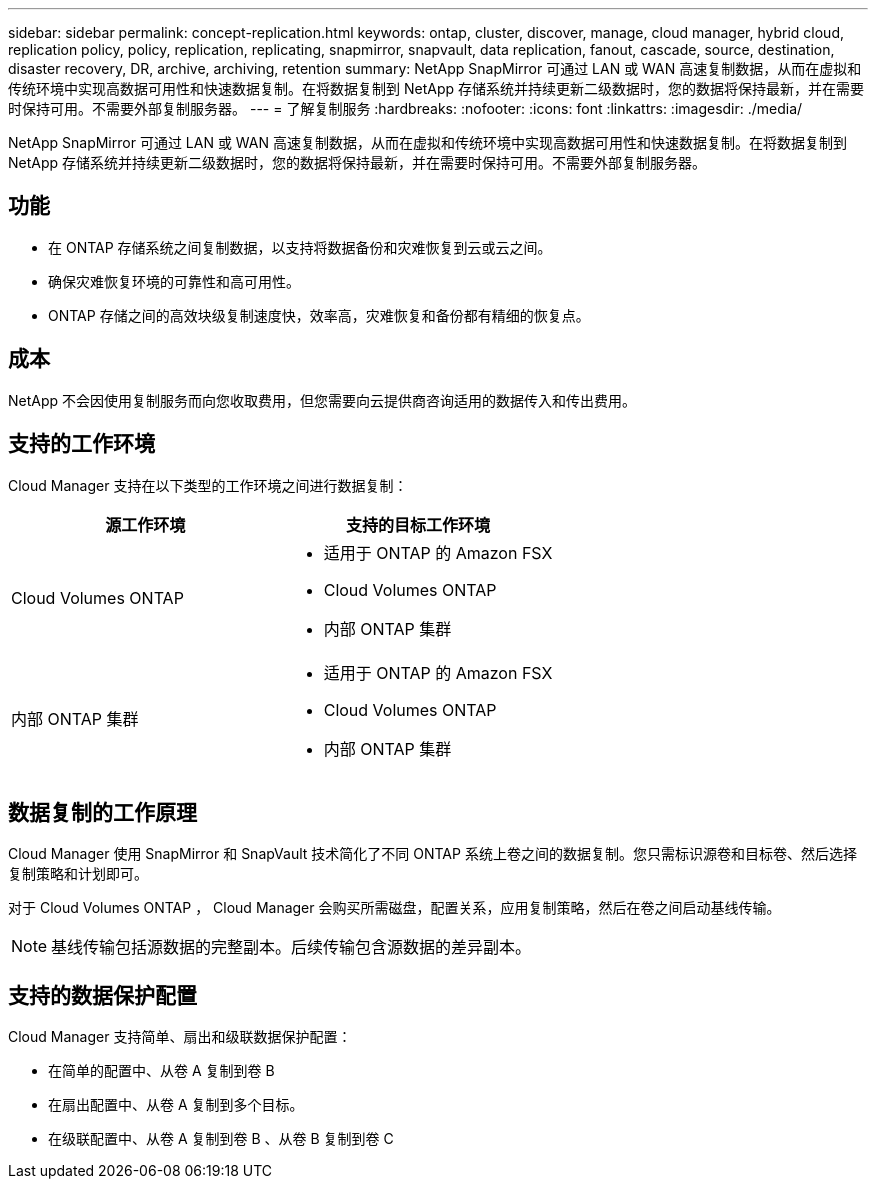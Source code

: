 ---
sidebar: sidebar 
permalink: concept-replication.html 
keywords: ontap, cluster, discover, manage, cloud manager, hybrid cloud, replication policy, policy, replication, replicating, snapmirror, snapvault, data replication, fanout, cascade, source, destination, disaster recovery, DR, archive, archiving, retention 
summary: NetApp SnapMirror 可通过 LAN 或 WAN 高速复制数据，从而在虚拟和传统环境中实现高数据可用性和快速数据复制。在将数据复制到 NetApp 存储系统并持续更新二级数据时，您的数据将保持最新，并在需要时保持可用。不需要外部复制服务器。 
---
= 了解复制服务
:hardbreaks:
:nofooter: 
:icons: font
:linkattrs: 
:imagesdir: ./media/


[role="lead"]
NetApp SnapMirror 可通过 LAN 或 WAN 高速复制数据，从而在虚拟和传统环境中实现高数据可用性和快速数据复制。在将数据复制到 NetApp 存储系统并持续更新二级数据时，您的数据将保持最新，并在需要时保持可用。不需要外部复制服务器。



== 功能

* 在 ONTAP 存储系统之间复制数据，以支持将数据备份和灾难恢复到云或云之间。
* 确保灾难恢复环境的可靠性和高可用性。
* ONTAP 存储之间的高效块级复制速度快，效率高，灾难恢复和备份都有精细的恢复点。




== 成本

NetApp 不会因使用复制服务而向您收取费用，但您需要向云提供商咨询适用的数据传入和传出费用。



== 支持的工作环境

Cloud Manager 支持在以下类型的工作环境之间进行数据复制：

[cols="30,30"]
|===
| 源工作环境 | 支持的目标工作环境 


| Cloud Volumes ONTAP  a| 
* 适用于 ONTAP 的 Amazon FSX
* Cloud Volumes ONTAP
* 内部 ONTAP 集群




| 内部 ONTAP 集群  a| 
* 适用于 ONTAP 的 Amazon FSX
* Cloud Volumes ONTAP
* 内部 ONTAP 集群


|===


== 数据复制的工作原理

Cloud Manager 使用 SnapMirror 和 SnapVault 技术简化了不同 ONTAP 系统上卷之间的数据复制。您只需标识源卷和目标卷、然后选择复制策略和计划即可。

对于 Cloud Volumes ONTAP ， Cloud Manager 会购买所需磁盘，配置关系，应用复制策略，然后在卷之间启动基线传输。


NOTE: 基线传输包括源数据的完整副本。后续传输包含源数据的差异副本。



== 支持的数据保护配置

Cloud Manager 支持简单、扇出和级联数据保护配置：

* 在简单的配置中、从卷 A 复制到卷 B
* 在扇出配置中、从卷 A 复制到多个目标。
* 在级联配置中、从卷 A 复制到卷 B 、从卷 B 复制到卷 C


